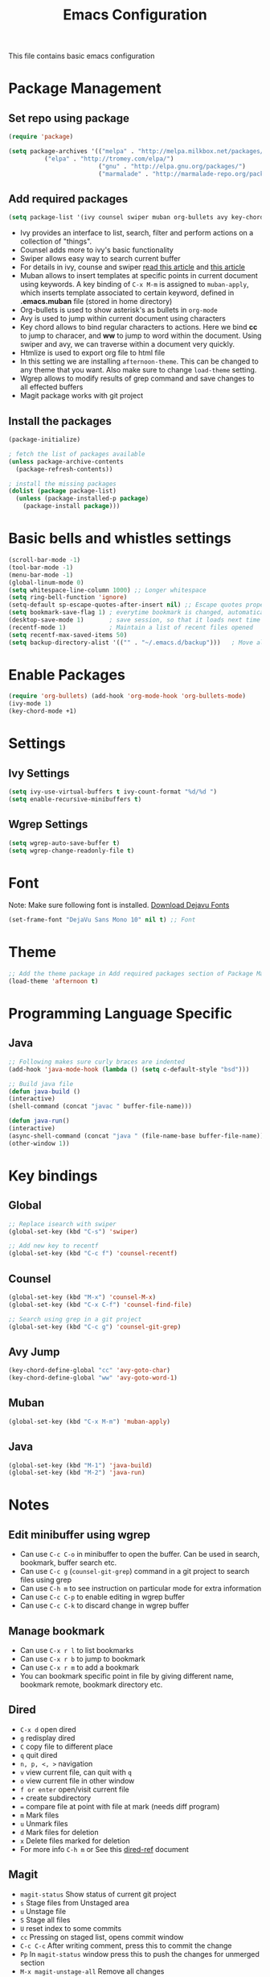 #+TITLE: Emacs Configuration
  This file contains basic emacs configuration

* Package Management
** Set repo using package
   #+BEGIN_SRC emacs-lisp
   (require 'package)

   (setq package-archives '(("melpa" . "http://melpa.milkbox.net/packages/")
			 ("elpa" . "http://tromey.com/elpa/")
                            ("gnu" . "http://elpa.gnu.org/packages/")
                            ("marmalade" . "http://marmalade-repo.org/packages/")))
   #+END_SRC

** Add required packages
   #+BEGIN_SRC emacs-lisp
   (setq package-list '(ivy counsel swiper muban org-bullets avy key-chord htmlize wgrep magit afternoon-theme))
   #+END_SRC
   - Ivy provides an interface to list, search, filter and perform actions on a collection of "things". 
   - Counsel adds more to ivy's basic functionality
   - Swiper allows easy way to search current buffer
   - For details in ivy, counse and swiper [[https://writequit.org/denver-emacs/presentations/2017-04-11-ivy.html][read this article]] and [[https://oremacs.com/swiper/][this article]]
   - Muban allows to insert templates at specific points in current document using keywords. A key binding of ~C-x M-m~ is assigned to ~muban-apply~, which inserts template associated to certain keyword, defined in *.emacs.muban* file (stored in home directory)
   - Org-bullets is used to show asterisk's as bullets in ~org-mode~
   - Avy is used to jump within current document using characters
   - Key chord allows to bind regular characters to actions. Here we bind *cc* to jump to characer, and *ww* to jump to word within the document. Using swiper and avy, we can traverse within a document very quickly.
   - Htmlize is used to export org file to html file
   - In this setting we are installing ~afternoon-theme~. This can be changed to any theme that you want. Also make sure to change ~load-theme~ setting.
   - Wgrep allows to modify results of grep command and save changes to all effected buffers
   - Magit package works with git project

** Install the packages
   #+BEGIN_SRC emacs-lisp
(package-initialize)

; fetch the list of packages available 
(unless package-archive-contents
  (package-refresh-contents))

; install the missing packages
(dolist (package package-list)
  (unless (package-installed-p package)
    (package-install package)))
   #+END_SRC

* Basic bells and whistles settings
  #+BEGIN_SRC emacs-lisp
  (scroll-bar-mode -1)
  (tool-bar-mode -1)
  (menu-bar-mode -1)
  (global-linum-mode 0)
  (setq whitespace-line-column 1000) ;; Longer whitespace
  (setq ring-bell-function 'ignore)
  (setq-default sp-escape-quotes-after-insert nil) ;; Escape quotes properly
  (setq bookmark-save-flag 1) ; everytime bookmark is changed, automatically save
  (desktop-save-mode 1)       ; save session, so that it loads next time
  (recentf-mode 1)            ; Maintain a list of recent files opened
  (setq recentf-max-saved-items 50)
  (setq backup-directory-alist '(("" . "~/.emacs.d/backup")))   ; Move all temporary backup files to backup folder
  #+END_SRC

* Enable Packages
  #+BEGIN_SRC emacs-lisp
  (require 'org-bullets) (add-hook 'org-mode-hook 'org-bullets-mode)
  (ivy-mode 1)
  (key-chord-mode +1)
  #+END_SRC

* Settings
** Ivy Settings
   #+BEGIN_SRC emacs-lisp
   (setq ivy-use-virtual-buffers t ivy-count-format "%d/%d ")
   (setq enable-recursive-minibuffers t)
   #+END_SRC

** Wgrep Settings
   #+BEGIN_SRC emacs-lisp
   (setq wgrep-auto-save-buffer t)
   (setq wgrep-change-readonly-file t)
   #+END_SRC

* Font
  Note: Make sure following font is installed. [[https://dejavu-fonts.github.io/Download.html][Download Dejavu Fonts]]
  #+BEGIN_SRC emacs-lisp
  (set-frame-font "DejaVu Sans Mono 10" nil t) ;; Font
  #+END_SRC

* Theme
#+BEGIN_SRC emacs-lisp
  ;; Add the theme package in Add required packages section of Package Management
  (load-theme 'afternoon t)
#+END_SRC

* Programming Language Specific
** Java
   #+BEGIN_SRC emacs-lisp
   ;; Following makes sure curly braces are indented
   (add-hook 'java-mode-hook (lambda () (setq c-default-style "bsd")))

   ;; Build java file
   (defun java-build ()
   (interactive)
   (shell-command (concat "javac " buffer-file-name)))

   (defun java-run()
   (interactive)
   (async-shell-command (concat "java " (file-name-base buffer-file-name)))
   (other-window 1))
   #+END_SRC

* Key bindings
** Global

   #+BEGIN_SRC emacs-lisp
   ;; Replace isearch with swiper
   (global-set-key (kbd "C-s") 'swiper)
   
   ;; Add new key to recentf
   (global-set-key (kbd "C-c f") 'counsel-recentf)
   #+END_SRC

** Counsel

   #+BEGIN_SRC emacs-lisp
   (global-set-key (kbd "M-x") 'counsel-M-x)
   (global-set-key (kbd "C-x C-f") 'counsel-find-file)

   ;; Search using grep in a git project
   (global-set-key (kbd "C-c g") 'counsel-git-grep)
   #+END_SRC

** Avy Jump
   #+BEGIN_SRC emacs-lisp
   (key-chord-define-global "cc" 'avy-goto-char)
   (key-chord-define-global "ww" 'avy-goto-word-1)
   #+END_SRC

** Muban
   #+BEGIN_SRC emacs-lisp
   (global-set-key (kbd "C-x M-m") 'muban-apply)
   #+END_SRC

** Java
   #+BEGIN_SRC emacs-lisp
   (global-set-key (kbd "M-1") 'java-build)
   (global-set-key (kbd "M-2") 'java-run)
   #+END_SRC
   
* Notes

** Edit minibuffer using wgrep
   - Can use ~C-c C-o~ in minibuffer to open the buffer. Can be used in search, bookmark, buffer search etc.
   - Can use ~C-c g~ (~counsel-git-grep~) command in a git project to search files using grep
   - Can use ~C-h m~ to see instruction on particular mode for extra information
   - Can use ~C-c C-p~ to enable editing in wgrep buffer
   - Can use ~C-c C-k~ to discard change in wgrep buffer
 
** Manage bookmark
    - Can use ~C-x r l~ to list bookmarks
    - Can use ~C-x r b~ to jump to bookmark
    - Can use ~C-x r m~ to add a bookmark
    - You can bookmark specific point in file by giving different name, bookmark remote, bookmark directory etc.
    
** Dired 
   - ~C-x d~ open dired
   - ~g~ redisplay dired
   - ~C~ copy file to different place
   - ~q~ quit dired
   - ~n, p, <, >~ navigation
   - ~v~ view current file, can quit with ~q~
   - ~o~ view current file in other window
   - ~f or enter~ open/visit current file
   - ~+~ create subdirectory
   - ~=~ compare file at point with file at mark (needs diff program)
   - ~m~ Mark files
   - ~u~ Unmark files
   - ~d~ Mark files for deletion
   - ~x~ Delete files marked for deletion
   - For more info ~C-h m~ or See this [[https://www.gnu.org/software/emacs/refcards/pdf/dired-ref.pdf][dired-ref]] document
 
** Magit
   - ~magit-status~ Show status of current git project
   - ~s~ Stage files from Unstaged area
   - ~u~ Unstage file
   - ~S~ Stage all files
   - ~U~ reset index to some commits
   - ~cc~ Pressing on staged list, opens commit window
   - ~C-c C-c~ After writing comment, press this to commit the change
   - ~Pp~ In ~magit-status~ window press this to push the changes for unmerged section
   - ~M-x magit-unstage-all~ Remove all changes
   - ~x~ Soft reset (hard when argument is given)
   - ~y~ Show references, tag and branches
   - ~Y~ Cherry
   - ~d~ Diff
   - ~E~ Ediff
   - ~r~ Pulling
   - ~z~ Stashing
   - ~r~ Rebaing
